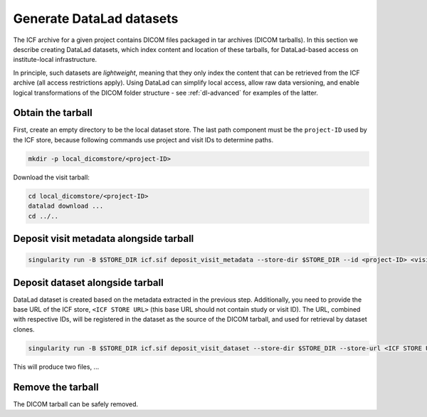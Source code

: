 .. _dl-generate:

Generate DataLad datasets
-------------------------

The ICF archive for a given project contains DICOM files packaged in
tar archives (DICOM tarballs). In this section we describe creating
DataLad datasets, which index content and location of these tarballs,
for DataLad-based access on institute-local infrastructure.

In principle, such datasets are *lightweight*, meaning that they only
index the content that can be retrieved from the ICF archive (all
access restrictions apply). Using DataLad can simplify local access,
allow raw data versioning, and enable logical transformations of the
DICOM folder structure - see :ref:`dl-advanced` for examples of the
latter.

Obtain the tarball
^^^^^^^^^^^^^^^^^^

First, create an empty directory to be the local dataset store. The
last path component must be the ``project-ID`` used by the ICF store,
because following commands use project and visit IDs to determine
paths.

.. code-block:: bash

   mkdir -p local_dicomstore/<project-ID>

Download the visit tarball:

.. code-block:: bash

   cd local_dicomstore/<project-ID>
   datalad download ...
   cd ../..

Deposit visit metadata alongside tarball
^^^^^^^^^^^^^^^^^^^^^^^^^^^^^^^^^^^^^^^^

.. code-block:: bash

   singularity run -B $STORE_DIR icf.sif deposit_visit_metadata --store-dir $STORE_DIR --id <project-ID> <visit ID>

Deposit dataset alongside tarball
^^^^^^^^^^^^^^^^^^^^^^^^^^^^^^^^^

DataLad dataset is created based on the metadata extracted in the
previous step.  Additionally, you need to provide the base URL of the
ICF store, ``<ICF STORE URL>`` (this base URL should not contain study
or visit ID). The URL, combined with respective IDs, will be
registered in the dataset as the source of the DICOM tarball, and used
for retrieval by dataset clones.

.. code-block:: bash

   singularity run -B $STORE_DIR icf.sif deposit_visit_dataset --store-dir $STORE_DIR --store-url <ICF STORE URL>

This will produce two files, ...

Remove the tarball
^^^^^^^^^^^^^^^^^^

The DICOM tarball can be safely removed.
